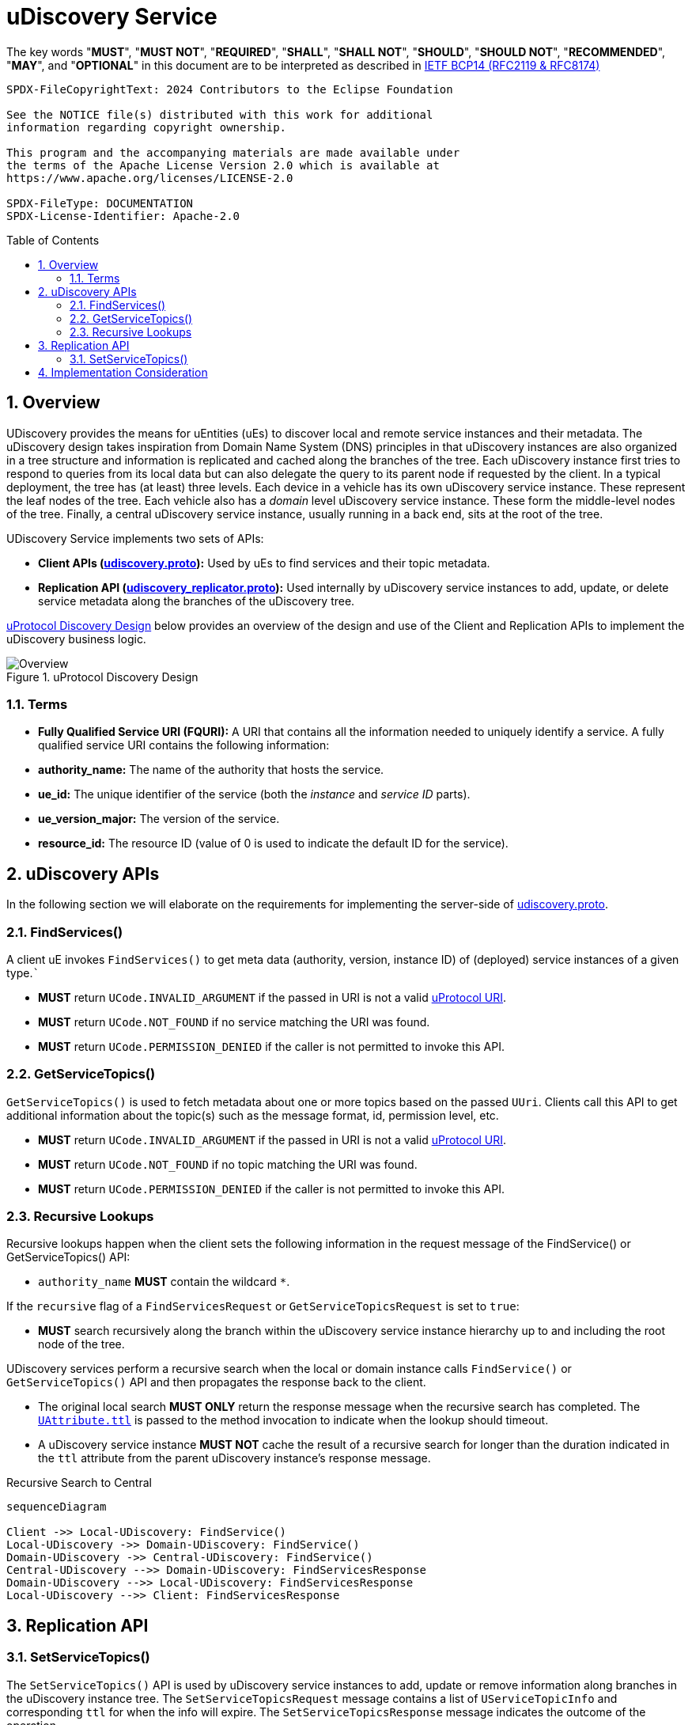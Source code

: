 = uDiscovery Service
:toc: preamble
:sectnums:
:source-highlighter: highlight.js
:client-proto-ref: link:../../../up-core-api/uprotocol/core/udiscovery/v3/udiscovery.proto[udiscovery.proto]
:replicator-proto-ref: link:../../../up-core-api/uprotocol/core/udiscovery/v3/udiscovery.proto[udiscovery_replicator.proto]


The key words "*MUST*", "*MUST NOT*", "*REQUIRED*", "*SHALL*", "*SHALL NOT*", "*SHOULD*", "*SHOULD NOT*", "*RECOMMENDED*", "*MAY*", and "*OPTIONAL*" in this document are to be interpreted as described in https://www.rfc-editor.org/info/bcp14[IETF BCP14 (RFC2119 & RFC8174)]

----
SPDX-FileCopyrightText: 2024 Contributors to the Eclipse Foundation

See the NOTICE file(s) distributed with this work for additional
information regarding copyright ownership.

This program and the accompanying materials are made available under
the terms of the Apache License Version 2.0 which is available at
https://www.apache.org/licenses/LICENSE-2.0
 
SPDX-FileType: DOCUMENTATION
SPDX-License-Identifier: Apache-2.0
----

== Overview

UDiscovery provides the means for uEntities (uEs) to discover local and remote service instances and their metadata. The uDiscovery design takes inspiration from Domain Name System (DNS) principles in that uDiscovery instances are also organized in a tree structure and information is replicated and cached along the branches of the tree. Each uDiscovery instance first tries to respond to queries from its local data but can also delegate the query to its parent node if requested by the client. In a typical deployment, the tree has (at least) three levels. Each device in a vehicle has its own uDiscovery service instance. These represent the leaf nodes of the tree. Each vehicle also has a _domain_ level uDiscovery service instance. These form the middle-level nodes of the tree. Finally, a central uDiscovery service instance, usually running in a back end, sits at the root of the tree.

UDiscovery Service implements two sets of APIs:

- *Client APIs ({client-proto-ref}):* Used by uEs to find services and their topic metadata.

- *Replication API ({replicator-proto-ref}):* Used internally by uDiscovery service instances to add, update, or delete service metadata along the branches of the uDiscovery tree.

<<udiscovery-design>> below provides an overview of the design and use of the Client and Replication APIs to implement the uDiscovery business logic.

.uProtocol Discovery Design
[#udiscovery-design]
image::design.drawio.svg[Overview]

=== Terms

- *Fully Qualified Service URI (FQURI):* A URI that contains all the information needed to uniquely identify a service. A fully qualified service URI contains the following information:
  - *authority_name:* The name of the authority that hosts the service.
  - *ue_id:* The unique identifier of the service (both the _instance_ and _service ID_ parts).
  - *ue_version_major:* The version of the service.
  - *resource_id:* The resource ID (value of 0 is used to indicate the default ID for the service).


== uDiscovery APIs

In the following section we will elaborate on the requirements for implementing the server-side of {client-proto-ref}.

=== FindServices()

A client uE invokes `FindServices()` to get meta data (authority, version, instance ID) of (deployed) service instances of a given type.```

[.specitem,oft-sid="dsn~discovery-findservices-error-invalid~1",oft-needs="impl,test"]
--
* *MUST* return `UCode.INVALID_ARGUMENT` if the passed in URI is not a valid xref:../../../basics/uri.adoc[uProtocol URI].
--

[.specitem,oft-sid="dsn~discovery-findservices-error-notfound~1",oft-needs="impl,test"]
--
* *MUST* return `UCode.NOT_FOUND` if no service matching the URI was found.
--

[.specitem,oft-sid="dsn~discovery-findservices-error-permission~1",oft-needs="impl,test"]
--
* *MUST* return `UCode.PERMISSION_DENIED` if the caller is not permitted to invoke this API.
--



=== GetServiceTopics()

`GetServiceTopics()` is used to fetch metadata about one or more topics based on the passed `UUri`. Clients call this API to get additional information about the topic(s) such as the message format, id, permission level, etc.

[.specitem,oft-sid="dsn~discovery-getservicetopics-error-invalid~1",oft-needs="impl,test"]
--
* *MUST* return `UCode.INVALID_ARGUMENT` if the passed in URI is not a valid xref:../../../basics/uri.adoc[uProtocol URI].
--

[.specitem,oft-sid="dsn~discovery-getservicetopics-error-notfound~1",oft-needs="impl,test"]
--
* *MUST* return `UCode.NOT_FOUND` if no topic matching the URI was found.
--

[.specitem,oft-sid="dsn~discovery-getservicetopics-error-permission~1",oft-needs="impl,test"]
--
* *MUST* return `UCode.PERMISSION_DENIED` if the caller is not permitted to invoke this API.
--


=== Recursive Lookups

Recursive lookups happen when the client sets the following information in the request message of the FindService() or GetServiceTopics() API:
[.specitem,oft-sid="dsn~discovery-recursive-authority-wildcard~1",oft-needs="impl,test"]
--
*  `authority_name` *MUST* contain the wildcard `*`.
--

If the `recursive` flag of a `FindServicesRequest` or `GetServiceTopicsRequest` is set to `true`:
[.specitem,oft-sid="dsn~discovery-recursive-central~1",oft-needs="impl,test"]
--
* *MUST* search recursively along the branch within the uDiscovery service instance hierarchy up to and including the root node of the tree.
--

UDiscovery services perform a recursive search when the local or domain instance calls `FindService()` or `GetServiceTopics()` API and then propagates the response back to the client.

[.specitem,oft-sid="dsn~discovery-recursive-async~1",oft-needs="impl,test"]
--
* The original local search *MUST ONLY* return the response message when the recursive search has completed. The link:../../../up-core-api/uprotocol/v1/uattributes.proto[`UAttribute.ttl`] is passed to the method invocation to indicate when the lookup should timeout.
--

[.specitem,oft-sid="dsn~discovery-recursive-internal~1",oft-needs="impl,test"]
--
* A uDiscovery service instance *MUST NOT* cache the result of a recursive search for longer than the duration indicated in the `ttl` attribute from the parent uDiscovery instance's response message.
--


.Recursive Search to Central
[#recursive-search-central]
[mermaid]
ifdef::env-github[[source,mermaid]]
----
sequenceDiagram

Client ->> Local-UDiscovery: FindService()
Local-UDiscovery ->> Domain-UDiscovery: FindService()
Domain-UDiscovery ->> Central-UDiscovery: FindService()
Central-UDiscovery -->> Domain-UDiscovery: FindServicesResponse
Domain-UDiscovery -->> Local-UDiscovery: FindServicesResponse
Local-UDiscovery -->> Client: FindServicesResponse
----


== Replication API


=== SetServiceTopics()
The `SetServiceTopics()` API is used by uDiscovery service instances to add, update or remove information along branches in the uDiscovery instance tree. The `SetServiceTopicsRequest` message contains a list of `UServiceTopicInfo` and corresponding `ttl` for when the info will expire. The `SetServiceTopicsResponse` message indicates the outcome of the operation. 


* link:../languages.adoc[uProtocol Language Libraries] *MUST NOT* implement the client-side of {replicator-proto-ref} API as these APIs are only used internally by uDiscovery business logic.

To replicate new or updated `UServiceTopic` metadata:
[.specitem,oft-sid="dsn~discovery-setservicetopic-update~1",oft-needs="impl,test"]
--
* `ttl` value in `SetServiceTopicsRequest` *MUST* be set to the duration the metadata is valid for or absent from the message to indicate the metadata is valid forever.
--

To replicate removal of `UServiceTopic` metadata:
[.specitem,oft-sid="dsn~discovery-setservicetopic-remove~1",oft-needs="impl,test"]
--
* `ttl` value in `SetServiceTopicsRequest` *MUST* be set to 0.
--

`SetServiceTopics()` Failure Reasons:

[.specitem,oft-sid="dsn~discovery-setservicetopic-error-invalid~1",oft-needs="impl,test"]
--
*MUST* return `UCode.INVALID_ARGUMENT` if the passed in URI is not a valid xref:../../../basics/uri.adoc[uProtocol URI].
--
  
[.specitem,oft-sid="dsn~discovery-setservicetopic-error-permission~1",oft-needs="impl,test"]
--
* *MUST* return `UCode.PERMISSION_DENIED` if the caller is not uDiscovery service in the correct recursive order (i.e. local -> domain -> central).
* *MAY* grant access to deployment specific uEs such as a the software manager that installs or removes uEs.
--

[.specitem,oft-sid="dsn~discovery-setservicetopic-error-notfound~1",oft-needs="impl,test"]
--
* *MUST* return `UCode.NOT_FOUND` if no topic matching the URI was found when the `UServiceTopic` is being removed (i.e. `ttl=0`).
--

<<udiscovery-replication-design>> below illustrates how data is replicated using a trusted OTA (_over-the-air_) uE that is responsible for installing or removing applications for said device. 

.Replication API Design
[#udiscovery-replication-design]
[mermaid]
ifdef::env-github[[source,mermaid]]
----
sequenceDiagram

OTAClient ->> Local-UDiscovery: SetServiceTopics()
Local-UDiscovery -->> OTAClient: SetServiceTopicsResponse

Local-UDiscovery ->> Domain-UDiscovery: SetServiceTopics()
Domain-UDiscovery -->> Local-UDiscovery: SetServiceTopicsResponse

Domain-UDiscovery ->> Central-UDiscovery: SetServiceTopics()
Central-UDiscovery -->> Domain-UDiscovery: SetServiceTopicsResponse
----


== Implementation Consideration

It is possible the information in domain or central instances might become out of sync with what is stored in the other instances. In order to rectify this situation:

[.specitem,oft-sid="dsn~discovery-data-reconciliation~child~1",oft-needs="impl,test"]
--
* Child nodes *MUST* re-sync with their parent node when there is a change (ex. reset, add/remove of information, etc...), this ensures reconciliation only happens in one direction, from the child to the parent.
--

[.specitem,oft-sid="dsn~discovery-data-reconciliation-frequency~1",oft-needs="impl,test"]
--
* Domain and central instances *MUST* provide an implementation of data reconciliation using the above APIs where the frequency of reconciliation is customizable so the deployment can adjust the frequency based on the deployment needs.
--

[.specitem,oft-sid="dsn~discovery-data-reconciliation-data~1",oft-needs="impl,test"]
--
* When reconciling data, a client *MUST* replace corresponding data in its local cache with the fetched data. 
--

[.specitem,oft-sid="dsn~discovery-data-reconciliation-not-found~1",oft-needs="impl,test"]
--
* Cached data *MUST* be flush if `GetServiceTopics()` returns `UCode.NOT_FOUND`, this indicates the information is no longer present upstream. 
If the reconciliation fails, the service *MUST* log the error and continue to use the current cached data.
--

<<udiscovery-reconciliation>> below provides an example of the domain instance reconciling with local instance and then propagating the change to the central instance. In the example the reconciliation (determining if the data is out of sync or not) happens in the `ReconcileData()` function.

.Reconciliation Example
[#udiscovery-reconciliation]
[mermaid]
ifdef::env-github[[source,mermaid]]
----
sequenceDiagram

participant Local-UDiscovery
participant Domain-UDiscovery
participant Central-UDiscovery

Domain-UDiscovery ->> Local-UDiscovery: GetServiceTopics()
Local-UDiscovery -->> Domain-UDiscovery: GetServiceTopicsResponse
Domain-UDiscovery ->> Domain-UDiscovery: ReconcileData()

Domain-UDiscovery ->> Central-UDiscovery: SetServiceTopics()
Central-UDiscovery -->> Domain-UDiscovery: SetServiceTopicsResponse
----



